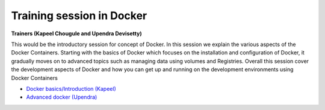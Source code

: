 Training session in Docker
--------------------------

**Trainers (Kapeel Chougule and Upendra Devisetty)**    

This would be the introductory session for concept of Docker. In this session we explain the various aspects of the Docker Containers. Starting with the basics of Docker which focuses on the installation and configuration of Docker, it gradually moves on to advanced topics such as managing data using volumes and Registries. Overall this session cover the development aspects of Docker and how you can get up and running on the development environments using Docker Containers

- `Docker basics/Introduction (Kapeel) <../docker/dockerintro.html>`_

- `Advanced docker (Upendra) <../docker/dockeradvanced.html>`_
